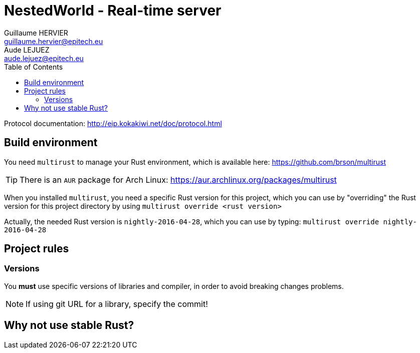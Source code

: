= NestedWorld - Real-time server
Guillaume HERVIER <guillaume.hervier@epitech.eu>; Aude LEJUEZ <aude.lejuez@epitech.eu>
:toc: left
:version: 0.1.0
:rustversion: nightly-2016-04-28

Protocol documentation: http://eip.kokakiwi.net/doc/protocol.html

== Build environment

You need `multirust` to manage your Rust environment, which is available here: https://github.com/brson/multirust

TIP: There is an `AUR` package for Arch Linux: https://aur.archlinux.org/packages/multirust

When you installed `multirust`, you need a specific Rust version for this project, which you can use by "overriding"
the Rust version for this project directory by using `multirust override <rust version>`

Actually, the needed Rust version is `{rustversion}`, which you can use by typing: `multirust override {rustversion}`

== Project rules

=== Versions

You *must* use specific versions of libraries and compiler, in order to avoid breaking changes problems.

NOTE: If using git URL for a library, specify the commit!

== Why not use stable Rust?
